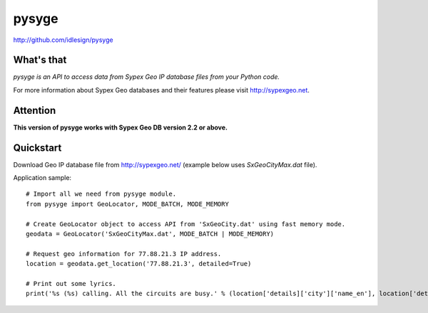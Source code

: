pysyge
======
http://github.com/idlesign/pysyge

.. image:: https://badge.fury.io/py/pysyge.png
    :target: http://badge.fury.io/py/pysyge

.. image:: https://pypip.in/d/pysyge/badge.png
        :target: https://crate.io/packages/pysyge


What's that
-----------

*pysyge is an API to access data from Sypex Geo IP database files from your Python code.*

For more information about Sypex Geo databases and their features please visit http://sypexgeo.net.



Attention
---------

**This version of pysyge works with Sypex Geo DB version 2.2 or above.**



Quickstart
----------

Download Geo IP database file from http://sypexgeo.net/ (example below uses `SxGeoCityMax.dat` file).

Application sample::

    # Import all we need from pysyge module.
    from pysyge import GeoLocator, MODE_BATCH, MODE_MEMORY

    # Create GeoLocator object to access API from 'SxGeoCity.dat' using fast memory mode.
    geodata = GeoLocator('SxGeoCityMax.dat', MODE_BATCH | MODE_MEMORY)

    # Request geo information for 77.88.21.3 IP address.
    location = geodata.get_location('77.88.21.3', detailed=True)

    # Print out some lyrics.
    print('%s (%s) calling. All the circuits are busy.' % (location['details]['city']['name_en'], location['details']['country']['iso']))

